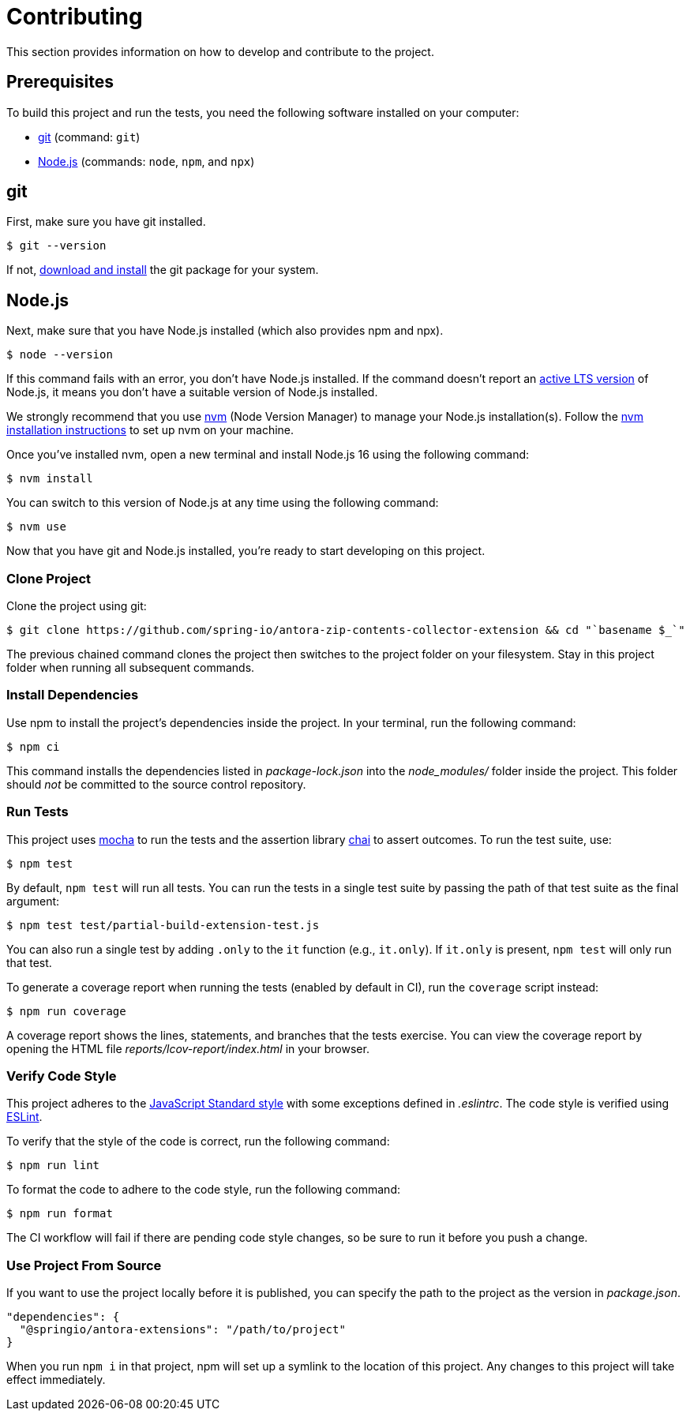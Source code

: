 :url-git: https://git-scm.com
:url-git-dl: {url-git}/downloads
:url-nodejs: https://nodejs.org
:url-nodejs-releases: https://github.com/nodejs/Release#release-schedule
:url-nvm: https://github.com/creationix/nvm
:url-nvm-install: {url-nvm}#installation
:url-project: https://github.com/spring-io/antora-zip-contents-collector-extension
:url-mocha: https://mochajs.org
:url-chai: http://chaijs.com/api/bdd/
:url-standardjs: https://standardjs.com/rules.html
:url-eslint: https://eslint.org
= Contributing
This section provides information on how to develop and contribute to the project.

== Prerequisites
To build this project and run the tests, you need the following software installed on your computer:

* {url-git}[git] (command: `git`)
* {url-nodejs}[Node.js] (commands: `node`, `npm`, and `npx`)



== git
First, make sure you have git installed.

[,console]
----
$ git --version
----

If not, {url-git-dl}[download and install] the git package for your system.



== Node.js
Next, make sure that you have Node.js installed (which also provides npm and npx).

[,console]
----
$ node --version
----

If this command fails with an error, you don't have Node.js installed.
If the command doesn't report an {url-nodejs-releases}[active LTS version] of Node.js, it means you don't have a suitable version of Node.js installed.

We strongly recommend that you use {url-nvm}[nvm] (Node Version Manager) to manage your Node.js installation(s).
Follow the {url-nvm-install}[nvm installation instructions] to set up nvm on your machine.

Once you've installed nvm, open a new terminal and install Node.js 16 using the following command:

[,console]
----
$ nvm install
----

You can switch to this version of Node.js at any time using the following command:

[,console]
----
$ nvm use
----

Now that you have git and Node.js installed, you're ready to start developing on this project.



=== Clone Project
Clone the project using git:

[,console,subs=attributes+]
----
$ git clone {url-project} && cd "`basename $_`"
----

The previous chained command clones the project then switches to the project folder on your filesystem.
Stay in this project folder when running all subsequent commands.



=== Install Dependencies
Use npm to install the project's dependencies inside the project.
In your terminal, run the following command:

[,console]
----
$ npm ci
----

This command installs the dependencies listed in [.path]_package-lock.json_ into the [.path]_node_modules/_ folder inside the project.
This folder should _not_ be committed to the source control repository.



=== Run Tests
This project uses {url-mocha}[mocha] to run the tests and the assertion library {url-chai}[chai] to assert outcomes.
To run the test suite, use:

 $ npm test

By default, `npm test` will run all tests.
You can run the tests in a single test suite by passing the path of that test suite as the final argument:

[,console]
----
$ npm test test/partial-build-extension-test.js
----

You can also run a single test by adding `.only` to the `it` function (e.g., `it.only`).
If `it.only` is present, `npm test` will only run that test.

To generate a coverage report when running the tests (enabled by default in CI), run the `coverage` script instead:

[,console]
----
$ npm run coverage
----

A coverage report shows the lines, statements, and branches that the tests exercise.
You can view the coverage report by opening the HTML file [.path]_reports/lcov-report/index.html_ in your browser.



=== Verify Code Style
This project adheres to the {url-standardjs}[JavaScript Standard style] with some exceptions defined in [.path]_.eslintrc_.
The code style is verified using {url-eslint}[ESLint].

To verify that the style of the code is correct, run the following command:

[,console]
----
$ npm run lint
----

To format the code to adhere to the code style, run the following command:

[,console]
----
$ npm run format
----

The CI workflow will fail if there are pending code style changes, so be sure to run it before you push a change.



=== Use Project From Source
If you want to use the project locally before it is published, you can specify the path to the project as the version in [.path]_package.json_.

[,json]
----
"dependencies": {
  "@springio/antora-extensions": "/path/to/project"
}
----

When you run `npm i` in that project, npm will set up a symlink to the location of this project.
Any changes to this project will take effect immediately.
